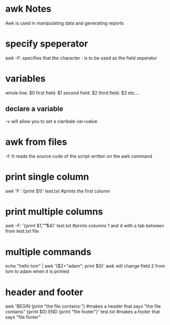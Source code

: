 * awk Notes
  Awk is used in manipulating data and generating reports
* specify speperator
  awk -F: specifies that the character : is to be used as the field seperator
* variables
  whole line:   $0
  first field:  $1
  second field: $2
  third field:  $3
  etc....
** declare a variable
   -v will allow you to set a viaribale var=value
* awk from files
  -f: It reads the source code of the script written on the awk command
* print single column  
  awk 'F: '{print $1}' test.txt      #prints the first column 
* print multiple columns
  awk -F: '{print $1,"\t"$4}' test.txt     #prints columns 1 and 4 with a tab between from test.txt file
* multiple commands
  echo "hello tom" | awk '{$2="adam"; print $0}'
  awk will change field 2 from tom to adam when it is printed
* header and footer
  awk 'BEGIN {print "the file contains:"}    #makes a header that says "the file contains"
  {print $0}
  END {print "file footer"}' test.txt     #makes a footer that says "file footer"
